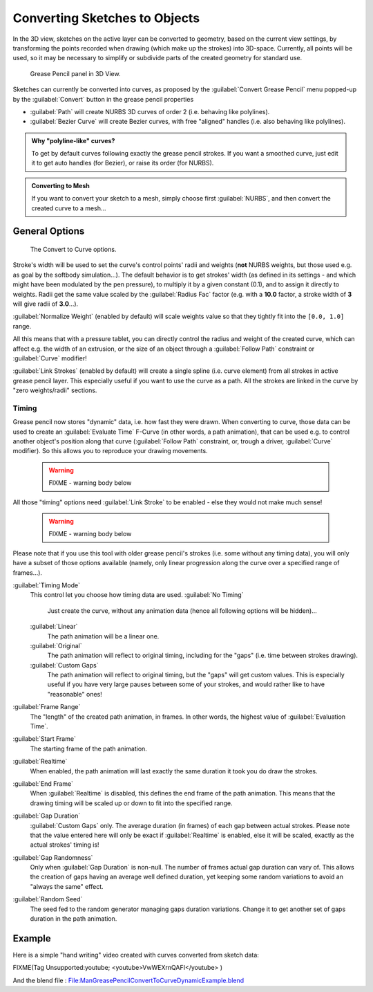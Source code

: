 
Converting Sketches to Objects
==============================

In the 3D view, sketches on the active layer can be converted to geometry,
based on the current view settings, by transforming the points recorded when drawing
(which make up the strokes) into 3D-space. Currently, all points will be used,
so it may be necessary to simplify or subdivide parts of the created geometry for standard use.


.. figure:: /images/ManGreasePencilPanel3DView.jpg

   Grease Pencil panel in 3D View.


Sketches can currently be converted into curves, as proposed by the :guilabel:`Convert Grease
Pencil` menu popped-up by the :guilabel:`Convert` button in the grease pencil properties

- :guilabel:`Path` will create NURBS 3D curves of order 2 (i.e. behaving like polylines).
- :guilabel:`Bezier Curve` will create Bezier curves, with free "aligned" handles (i.e. also behaving like polylines).


.. admonition:: Why "polyline-like" curves?
   :class: note

   To get by default curves following exactly the grease pencil strokes. If you want a smoothed curve, just edit it to get auto handles (for Bezier), or raise its order (for NURBS).


.. admonition:: Converting to Mesh
   :class: note

   If you want to convert your sketch to a mesh, simply choose first :guilabel:`NURBS`\ , and then convert the created curve to a mesh…


General Options
---------------


.. figure:: /images/ManGreasePencilConvertToCurvePanel.jpg

   The Convert to Curve options.


Stroke's width will be used to set the curve's control points' radii and weights
(\ **not** NURBS weights, but those used e.g. as goal by the softbody simulation…).
The default behavior is to get strokes' width
(as defined in its settings - and which might have been modulated by the pen pressure),
to multiply it by a given constant (0.1), and to assign it directly to weights.
Radii get the same value scaled by the :guilabel:`Radius Fac` factor (e.g.
with a **10.0** factor, a stroke width of **3** will give radii of **3.0**\ …).

:guilabel:`Normalize Weight` (enabled by default) will scale weights value so that they tightly fit into the ``[0.0, 1.0]`` range.

All this means that with a pressure tablet,
you can directly control the radius and weight of the created curve, which can affect e.g.
the width of an extrusion, or the size of an object through a :guilabel:`Follow Path`
constraint or :guilabel:`Curve` modifier!

:guilabel:`Link Strokes` (enabled by default) will create a single spline (i.e. curve element) from all strokes in active grease pencil layer. This especially useful if you want to use the curve as a path. All the strokes are linked in the curve by "zero weights/radii" sections.


Timing
~~~~~~

Grease pencil now stores "dynamic" data, i.e. how fast they were drawn.
When converting to curve,
those data can be used to create an :guilabel:`Evaluate Time` F-Curve (in other words,
a path animation), that can be used e.g. to control another object's position along that curve
(\ :guilabel:`Follow Path` constraint, or, trough a driver, :guilabel:`Curve` modifier).
So this allows you to reproduce your drawing movements.


 .. warning::

   FIXME - warning body below

All those "timing" options need :guilabel:`Link Stroke` to be enabled - else they would not make much sense!


 .. warning::

   FIXME - warning body below

Please note that if you use this tool with older grease pencil's strokes (i.e. some without any timing data), you will only have a subset of those options available (namely, only linear progression along the curve over a specified range of frames…).


:guilabel:`Timing Mode`
   This control let you choose how timing data are used.
   :guilabel:`No Timing`
      Just create the curve, without any animation data (hence all following options will be hidden)…
   :guilabel:`Linear`
      The path animation will be a linear one.
   :guilabel:`Original`
      The path animation will reflect to original timing, including for the "gaps" (i.e. time between strokes drawing).
   :guilabel:`Custom Gaps`
      The path animation will reflect to original timing, but the "gaps" will get custom values. This is especially useful if you have very large pauses between some of your strokes, and would rather like to have "reasonable" ones!

:guilabel:`Frame Range`
   The "length" of the created path animation, in frames. In other words, the highest value of :guilabel:`Evaluation Time`\ .

:guilabel:`Start Frame`
   The starting frame of the path animation.

:guilabel:`Realtime`
   When enabled, the path animation will last exactly the same duration it took you do draw the strokes.

:guilabel:`End Frame`
   When :guilabel:`Realtime` is disabled, this defines the end frame of the path animation. This means that the drawing timing will be scaled up or down to fit into the specified range.

:guilabel:`Gap Duration`
   :guilabel:`Custom Gaps` only. The average duration (in frames) of each gap between actual strokes. Please note that the value entered here will only be exact if :guilabel:`Realtime` is enabled, else it will be scaled, exactly as the actual strokes' timing is!

:guilabel:`Gap Randomness`
   Only when :guilabel:`Gap Duration` is non-null. The number of frames actual gap duration can vary of. This allows the creation of gaps having an average well defined duration, yet keeping some random variations to avoid an "always the same" effect.

:guilabel:`Random Seed`
   The seed fed to the random generator managing gaps duration variations. Change it to get another set of gaps duration in the path animation.


Example
-------

Here is a simple "hand writing" video created with curves converted from sketch data:


FIXME(Tag Unsupported:youtube;
<youtube>VwWEXrnQAFI</youtube>
)


And the blend file : `File:ManGreasePencilConvertToCurveDynamicExample.blend <http://wiki.blender.org/index.php/file:ManGreasePencilConvertToCurveDynamicExample.blend>`__

